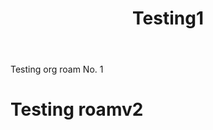 :PROPERTIES:
:ID:       a419f03c-a515-4e36-ac78-a705d6b92b63
:END:
#+title: Testing1

Testing org roam No. 1
* Testing roamv2
:PROPERTIES:
:ID:       fe01ae57-70d5-4f2b-9319-e52c32eda71b
:END:
